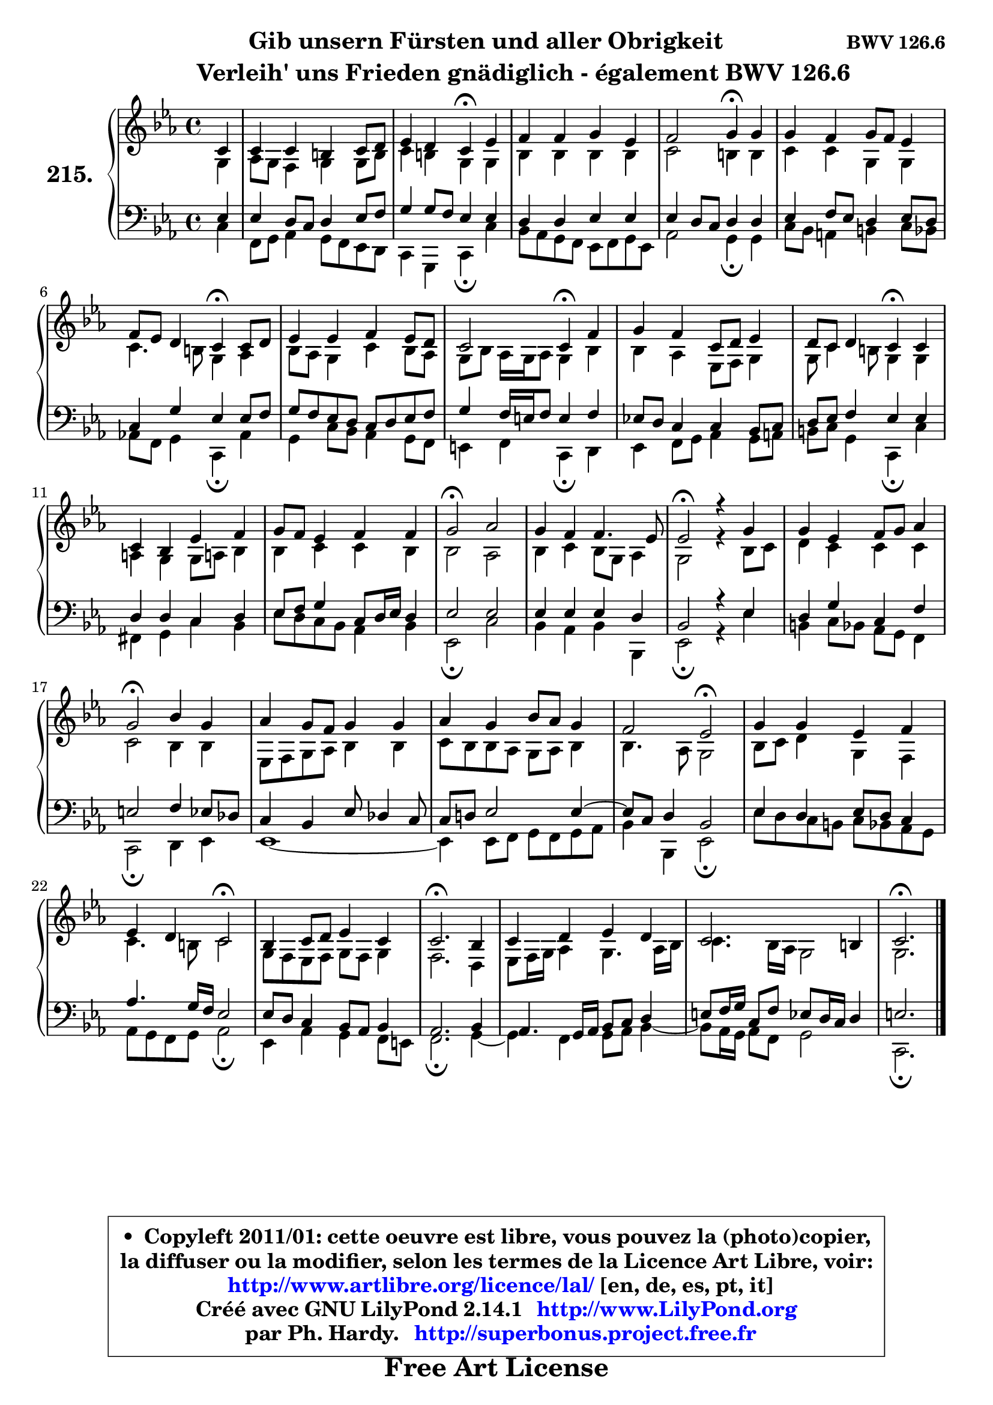
\version "2.14.1"

    \paper {
%	system-system-spacing #'padding = #0.1
%	score-system-spacing #'padding = #0.1
%	ragged-bottom = ##f
%	ragged-last-bottom = ##f
	}

    \header {
      opus = \markup { \bold "BWV 126.6" }
      piece = \markup { \hspace #9 \fontsize #2 \bold \column \center-align { \line { "Gib unsern Fürsten und aller Obrigkeit" }
                     \line { \hspace #9 "Verleih' uns Frieden gnädiglich - également BWV 126.6" }
                 } }
      maintainer = "Ph. Hardy"
      maintainerEmail = "superbonus.project@free.fr"
      lastupdated = "2011/Jul/20"
      tagline = \markup { \fontsize #3 \bold "Free Art License" }
      copyright = \markup { \fontsize #3  \bold   \override #'(box-padding .  1.0) \override #'(baseline-skip . 2.9) \box \column { \center-align { \fontsize #-2 \line { • \hspace #0.5 Copyleft 2011/01: cette oeuvre est libre, vous pouvez la (photo)copier, } \line { \fontsize #-2 \line {la diffuser ou la modifier, selon les termes de la Licence Art Libre, voir: } } \line { \fontsize #-2 \with-url #"http://www.artlibre.org/licence/lal/" \line { \fontsize #1 \hspace #1.0 \with-color #blue http://www.artlibre.org/licence/lal/ [en, de, es, pt, it] } } \line { \fontsize #-2 \line { Créé avec GNU LilyPond 2.14.1 \with-url #"http://www.LilyPond.org" \line { \with-color #blue \fontsize #1 \hspace #1.0 \with-color #blue http://www.LilyPond.org } } } \line { \hspace #1.0 \fontsize #-2 \line {par Ph. Hardy. } \line { \fontsize #-2 \with-url #"http://superbonus.project.free.fr" \line { \fontsize #1 \hspace #1.0 \with-color #blue http://superbonus.project.free.fr } } } } } }

	  }

  guidemidi = {
        r4 |
        R1 |
        r2 \tempo 4 = 30 r4 \tempo 4 = 78 r4 |
        R1 |
        r2 \tempo 4 = 30 r4 \tempo 4 = 78 r4 |
        R1 |
        r2 \tempo 4 = 30 r4 \tempo 4 = 78 r4 |
        R1 |
        r2 \tempo 4 = 30 r4 \tempo 4 = 78 r4 |
        R1 |
        r2 \tempo 4 = 30 r4 \tempo 4 = 78 r4 |
        R1 |
        R1 |
        \tempo 4 = 34 r2 \tempo 4 = 78 r2 |
        R1 |
        \tempo 4 = 34 r2 \tempo 4 = 78 r2 |
        R1 |
        \tempo 4 = 34 r2 \tempo 4 = 78 r2 |
        R1 |
        R1 |
        r2 \tempo 4 = 34 r2 \tempo 4 = 78 |
        R1 |
        r2 \tempo 4 = 34 r2 \tempo 4 = 78 |
        R1 |
        \tempo 4 = 40 r2. \tempo 4 = 78 r4 |
        R1 |
        R1 |
        \tempo 4 = 40 r2. 
	}

  upper = {
\displayLilyMusic \transpose g c {
	\time 4/4
	\key g \minor
	\clef treble
	\partial 4
	\voiceOne
	<< { 
	% SOPRANO
	\set Voice.midiInstrument = "acoustic grand"
	\relative c'' {
        g4 |
        g4 g fis g8 a |
        bes4 a g\fermata bes |
        c4 c d bes |
        c2 d4\fermata d |
        d4 c d8 c bes4 |
        c8 bes a4 g\fermata g8 a |
        bes4 bes c bes8 a |
        g2 g4\fermata c4 |
        d4 c g8 a bes4 |
        a8 g a4 g\fermata g |
        g4 f bes c |
        d8 c bes4 c c |
        d2\fermata es |
        d4 c c4. bes8 |
        bes2\fermata r4 d4 |
        d4 bes c8 d es4 |
        d2\fermata f4 d |
        es4 d8 c d4 d |
        es4 d f8 es d4 |
        c2 bes\fermata |
        d4 d bes c |
        bes4 a g2\fermata |
        f4 g8 a bes4 g |
        g2.\fermata f4 |
        g4 a bes a |
        g2. fis4 |
        g2.\fermata
        \bar "|."
	} % fin de relative
	}

	\context Voice="1" { \voiceTwo 
	% ALTO
	\set Voice.midiInstrument = "acoustic grand"
	\relative c' {
        d4 |
        es8 d c4 d d8 fis |
        g4 fis d d |
        f4 f f f |
        g2 fis4 fis |
        g4 g d d |
        g4. fis8 d4 es |
        f8 es d4 g f8 es |
        d8 f es16 d es8 d4 f |
        f4 es bes8 c d4 |
        d8 g4 fis8 d4 d |
        e4 d d8 e! f4 |
        f4 g g f |
        f2 es |
        f4 g f8 d es4 |
        d2 r4 f8 g |
        a4 g g g |
        g2 f4 f |
        bes,8 c d es f4 f |
        g8 f f es d es f4 |
        f4. es8 d2 |
        f8 g a4 d, c |
        g'4. fis8 g2 |
        d8 c bes c d c d4 |
        c2. a4 |
        bes8 c16 d es4 d4. es16 f |
        g4. f16 es d2 |
        d2.
        \bar "|."
	} % fin de relative
	\oneVoice
	} >>
}
	}

    lower = {
\transpose g c {
	\time 4/4
	\key g \minor
	\clef bass
	\partial 4
	\voiceOne
	<< { 
	% TENOR
	\set Voice.midiInstrument = "acoustic grand"
	\relative c' {
        bes4 |
        bes4 a8 g a4 bes8 c |
        d4 d8 c bes4 bes |
        a4 a bes bes |
        bes4 a8 g a4 a |
        bes4 c8 bes a4 bes8 a |
        g4 d' bes bes8 c |
        d8 c bes a g a bes c |
        d4 c16 b c8 b4 c |
        bes!8 a g4 g f8 g |
        a8 bes c4 bes bes |
        a4 a g a |
        bes8 c d4 g,8 a16 bes a4 |
        bes2 bes |
        bes4 bes bes a |
        f2 r4 bes4 |
        a4 d g, c |
        b2 c4 bes8 aes |
        g4 f bes8 aes4 g8 |
        g8 a! bes2 bes4 ~ |
        bes8 g a4 f2 |
        bes4 a bes8 a g4 |
        es'4. d16 c bes2 |
        bes8 a g4 f8 es f4 |
        es2. f4 |
        es4. d16 es f8 g a4 |
        b8 c16 d g,8 c bes a16 g a4 |
        b2.
        \bar "|."
	} % fin de relative
	}
	\context Voice="1" { \voiceTwo 
	% BASS
	\set Voice.midiInstrument = "acoustic grand"
	\relative c' {
        g4 |
        c,8 d es4 d8 c bes a |
        g4 d g\fermata g' |
        f8 es d c bes c d bes |
        es2 d4\fermata d |
        g8 f e4 fis g8 f |
        es!8 c d4 g,\fermata es' |
        d4 g8 f es4 d8 c |
        b4 c g\fermata a |
        bes4 c8 d es4 d8 e |
        fis8 g d4 g,\fermata g' |
        cis,4 d g f |
        bes8 a g f es4 f |
        bes,2\fermata g' |
        f4 es f f, |
        bes2\fermata r4 bes'4 |
        fis4 g8 f es d c4 |
        g2\fermata a4 bes |
        bes1 ~ |
        bes4 bes8 c d c d es |
        f4 f, bes2\fermata |
        bes'8 a g fis g f es d |
        es8 d c d es2\fermata |
        bes4 es d c8 b |
        c2.\fermata d4 ~  |
        d4 c d8 es f4 ~  |
        f8 es16 d es8 c d2 |
        g,2.\fermata
        \bar "|."
	} % fin de relative
	\oneVoice
	} >>
}
	}


    \score { 

	\new PianoStaff <<
	\set PianoStaff.instrumentName = \markup { \bold \huge "215." }
	\new Staff = "upper" \upper
	\new Staff = "lower" \lower
	>>

    \layout {
%	ragged-last = ##f
	   }

         } % fin de score

  \score {
    \unfoldRepeats { << \guidemidi \upper \lower >> }
    \midi {
    \context {
     \Staff
      \remove "Staff_performer"
               }

     \context {
      \Voice
       \consists "Staff_performer"
                }

     \context { 
      \Score
      tempoWholesPerMinute = #(ly:make-moment 78 4)
		}
	    }
	}


